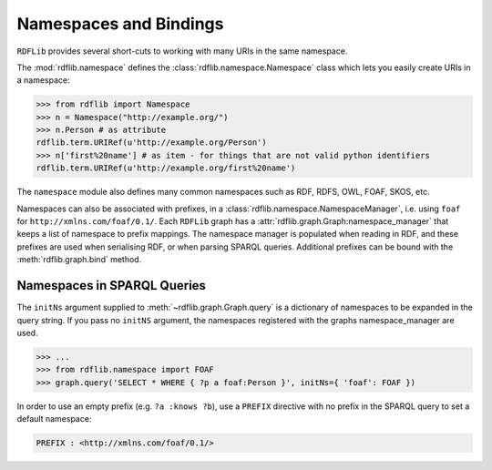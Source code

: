 .. _namespaces_and_bindings: Namespaces and Bindings

=======================
Namespaces and Bindings
=======================

``RDFLib`` provides several short-cuts to working with many URIs in the same namespace. 

The :mod:`rdflib.namespace` defines the :class:`rdflib.namespace.Namespace` class which lets you easily create URIs in a namespace: 

.. code-block:: python

	>>> from rdflib import Namespace
	>>> n = Namespace("http://example.org/")
	>>> n.Person # as attribute
	rdflib.term.URIRef(u'http://example.org/Person')
	>>> n['first%20name'] # as item - for things that are not valid python identifiers
	rdflib.term.URIRef(u'http://example.org/first%20name')

The ``namespace`` module also defines many common namespaces such as RDF, RDFS, OWL, FOAF, SKOS, etc. 

Namespaces can also be associated with prefixes, in a :class:`rdflib.namespace.NamespaceManager`, i.e. using ``foaf`` for ``http://xmlns.com/foaf/0.1/``. Each ``RDFLib`` graph has a :attr:`rdflib.graph.Graph:namespace_manager` that keeps a list of namespace to prefix mappings. The namespace manager is populated when reading in RDF, and these prefixes are used when serialising RDF, or when parsing SPARQL queries. Additional prefixes can be bound with the :meth:`rdflib.graph.bind` method.


Namespaces in SPARQL Queries
----------------------------

The ``initNs`` argument supplied to :meth:`~rdflib.graph.Graph.query` is a dictionary of namespaces to be expanded in the query string. 
If you pass no ``initNS`` argument, the namespaces registered with the graphs namespace_manager are used. 

.. code-block:: python

	>>> ...
	>>> from rdflib.namespace import FOAF
	>>> graph.query('SELECT * WHERE { ?p a foaf:Person }', initNs={ 'foaf': FOAF })


In order to use an empty prefix (e.g. ``?a :knows ?b``), use a ``PREFIX`` directive with no prefix in the SPARQL query to set a default namespace:

.. code-block:: text

    PREFIX : <http://xmlns.com/foaf/0.1/>



